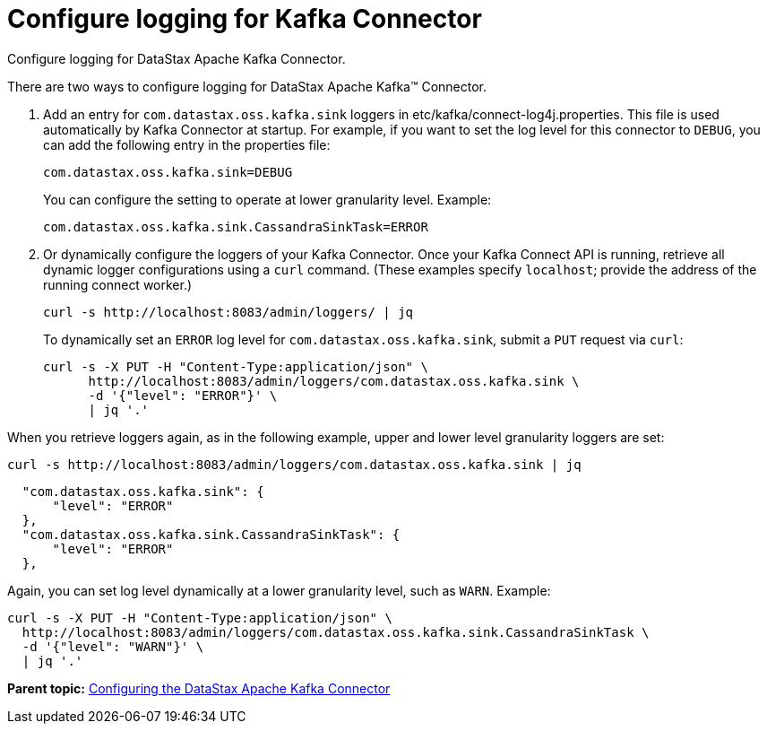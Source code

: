 [#kafkaConfigureLogging]
= Configure logging for Kafka Connector
:imagesdir: _images

Configure logging for DataStax Apache Kafka Connector.

There are two ways to configure logging for DataStax Apache Kafka™ Connector.

. Add an entry for `com.datastax.oss.kafka.sink` loggers in etc/kafka/connect-log4j.properties.
This file is used automatically by Kafka Connector at startup.
For example, if you want to set the log level for this connector to `DEBUG`, you can add the following entry in the properties file:
+
[source,no-highlight]
----
com.datastax.oss.kafka.sink=DEBUG
----
+
You can configure the setting to operate at lower granularity level.
Example:
+
[source,no-highlight]
----
com.datastax.oss.kafka.sink.CassandraSinkTask=ERROR
----

. Or dynamically configure the loggers of your Kafka Connector.
Once your Kafka Connect API is running, retrieve all dynamic logger configurations using a `curl` command.
(These examples specify `localhost`;
provide the address of the running connect worker.)
+
[source,language-bash]
----
curl -s http://localhost:8083/admin/loggers/ | jq
----
+
To dynamically set an `ERROR` log level for `com.datastax.oss.kafka.sink`, submit a `PUT` request via `curl`:
+
[source,language-bash]
----
curl -s -X PUT -H "Content-Type:application/json" \
      http://localhost:8083/admin/loggers/com.datastax.oss.kafka.sink \
      -d '{"level": "ERROR"}' \
      | jq '.'
----

When you retrieve loggers again, as in the following example, upper and lower level granularity loggers are set:

[source,language-bash]
----
curl -s http://localhost:8083/admin/loggers/com.datastax.oss.kafka.sink | jq
----

[source,results]
----
  "com.datastax.oss.kafka.sink": {
      "level": "ERROR"
  },
  "com.datastax.oss.kafka.sink.CassandraSinkTask": {
      "level": "ERROR"
  },
----

Again, you can set log level dynamically at a lower granularity level, such as `WARN`.
Example:

[source,language-bash]
----
curl -s -X PUT -H "Content-Type:application/json" \
  http://localhost:8083/admin/loggers/com.datastax.oss.kafka.sink.CassandraSinkTask \
  -d '{"level": "WARN"}' \
  | jq '.'
----

*Parent topic:* xref:../kafka/kafkaConfigTasksTOC.adoc[Configuring the DataStax Apache Kafka Connector]
